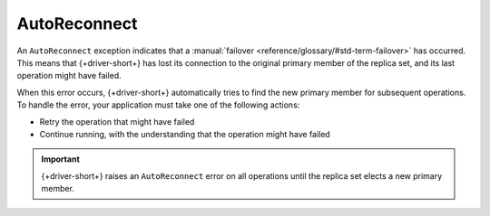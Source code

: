 AutoReconnect
~~~~~~~~~~~~~

An ``AutoReconnect`` exception indicates that a
:manual:`failover <reference/glossary/#std-term-failover>` has occurred. This means that
{+driver-short+} has lost its connection to the original primary member
of the replica set, and its last operation might have failed.

When this error occurs, {+driver-short+} automatically tries to find the new primary member
for subsequent operations. To handle the error, your application must take one of the
following actions:

- Retry the operation that might have failed
- Continue running, with the understanding that the operation might have failed

.. important::
    
   {+driver-short+} raises an ``AutoReconnect`` error on all operations until the
   replica set elects a new primary member.